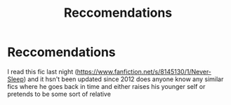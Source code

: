 #+TITLE: Reccomendations

* Reccomendations
:PROPERTIES:
:Author: simplyodelogical
:Score: 3
:DateUnix: 1598756945.0
:DateShort: 2020-Aug-30
:FlairText: Recommendation
:END:
I read this fic last night ([[https://www.fanfiction.net/s/8145130/1/Never-Sleep]]) and it hsn't been updated since 2012 does anyone know any similar fics where he goes back in time and either raises his younger self or pretends to be some sort of relative

